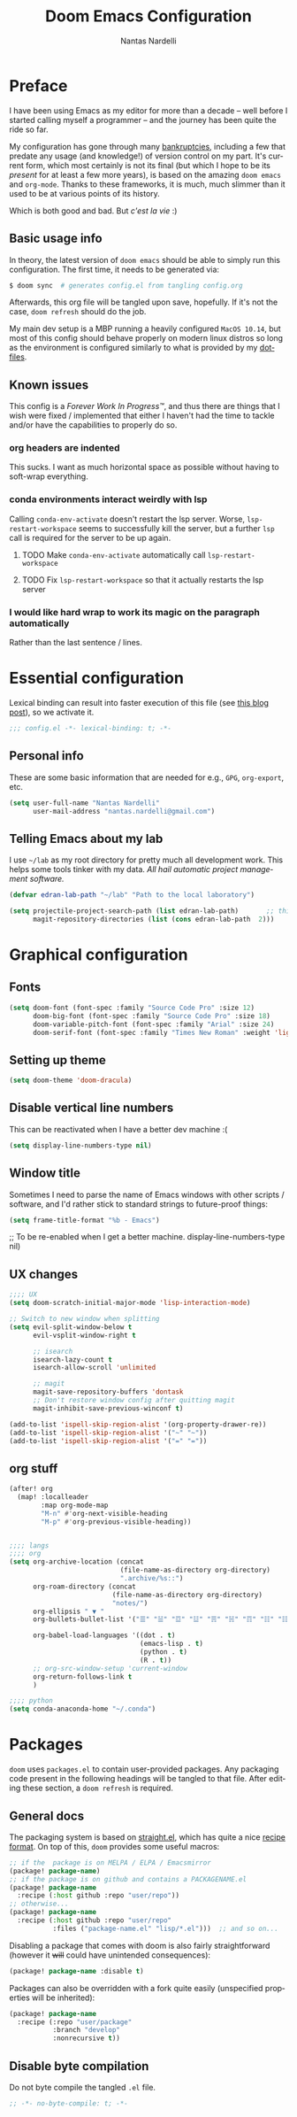 #+TITLE: Doom Emacs Configuration
#+AUTHOR: Nantas Nardelli
#+LANGUAGE: en
#+PROPERTY: header-args :tangle yes :cache yes :results silent :comments link

* Preface
I have been using Emacs as my editor for more than a decade -- well before I
started calling myself a programmer -- and the journey has been quite the ride
so far.

My configuration has gone through many [[https://www.emacswiki.org/emacs/DotEmacsBankruptcy][bankruptcies]], including a few that
predate any usage (and knowledge!) of version control on my part. It's current
form, which most certainly is not its final (but which I hope to be its
/present/ for at least a few more years), is based on the amazing =doom emacs=
and =org-mode=. Thanks to these frameworks, it is much, much slimmer than it
used to be at various points of its history.

Which is both good and bad. But /c'est la vie/ :)

** Basic usage info
In theory, the latest version of =doom emacs= should be able to simply run this
configuration. The first time, it needs to be generated via:

#+begin_src sh
$ doom sync  # generates config.el from tangling config.org
#+end_src

Afterwards, this org file will be tangled upon save, hopefully. If it's not the
case, =doom refresh= should do the job.

My main dev setup is a MBP running a heavily configured =MacOS 10.14=, but most
of this config should behave properly on modern linux distros so long as the
environment is configured similarly to what is provided by my [[https://github.com/edran/.dotfiles][dotfiles]].

** Known issues
This config is a /Forever Work In Progress™/, and thus there are things that I
wish were fixed / implemented that either I haven't had the time to tackle
and/or have the capabilities to properly do so.
*** org headers are indented
This sucks. I want as much horizontal space as possible without having to
soft-wrap everything.
*** conda environments interact weirdly with lsp
Calling =conda-env-activate= doesn't restart the lsp server. Worse,
=lsp-restart-workspace= seems to successfully kill the server, but a further
=lsp= call is required for the server to be up again.
**** TODO Make =conda-env-activate= automatically call =lsp-restart-workspace=
**** TODO Fix =lsp-restart-workspace= so that it actually restarts the lsp server
*** I would like hard wrap to work its magic on the paragraph automatically
Rather than the last sentence / lines.

* Essential configuration

Lexical binding can result into faster execution of this file (see [[https://nullprogram.com/blog/2016/12/22/][this blog
post]]), so we activate it.

#+begin_src emacs-lisp :comment no
;;; config.el -*- lexical-binding: t; -*-
#+end_src

** Personal info

These are some basic information that are needed for e.g., ~GPG~, ~org-export~, etc.

#+begin_src emacs-lisp
(setq user-full-name "Nantas Nardelli"
      user-mail-address "nantas.nardelli@gmail.com")
#+end_src

** Telling Emacs about my lab

I use =~/lab= as my root directory for pretty much all development work. This
helps some tools tinker with my data. /All hail automatic project management
software./

#+begin_src emacs-lisp
(defvar edran-lab-path "~/lab" "Path to the local laboratory")

(setq projectile-project-search-path (list edran-lab-path)       ;; this is not recursive, sadly
      magit-repository-directories (list (cons edran-lab-path  2)))
#+end_src

* Graphical configuration

** Fonts

#+begin_src emacs-lisp :tangle yes
(setq doom-font (font-spec :family "Source Code Pro" :size 12)
      doom-big-font (font-spec :family "Source Code Pro" :size 18)
      doom-variable-pitch-font (font-spec :family "Arial" :size 24)
      doom-serif-font (font-spec :family "Times New Roman" :weight 'light))
#+end_src

** Setting up theme

#+begin_src emacs-lisp :tangle yes
(setq doom-theme 'doom-dracula)
#+end_src

** Disable vertical line numbers
This can be reactivated when I have a better dev machine :(

#+begin_src emacs-lisp :tangle yes
(setq display-line-numbers-type nil)
#+end_src

** Window title
Sometimes I need to parse the name of Emacs windows with other scripts /
software, and I'd rather stick to standard strings to future-proof things:

#+begin_src emacs-lisp
(setq frame-title-format "%b - Emacs")
#+end_src

      ;; To be re-enabled when I get a better machine.
      display-line-numbers-type nil)

#+end_src
**  UX changes

#+begin_src emacs-lisp :tangle yes
;;;; UX
(setq doom-scratch-initial-major-mode 'lisp-interaction-mode)

;; Switch to new window when splitting
(setq evil-split-window-below t
      evil-vsplit-window-right t

      ;; isearch
      isearch-lazy-count t
      isearch-allow-scroll 'unlimited

      ;; magit
      magit-save-repository-buffers 'dontask
      ;; Don't restore window config after quitting magit
      magit-inhibit-save-previous-winconf t)

(add-to-list 'ispell-skip-region-alist '(org-property-drawer-re))
(add-to-list 'ispell-skip-region-alist '("~" "~"))
(add-to-list 'ispell-skip-region-alist '("=" "="))

#+end_src

** org stuff

#+begin_src emacs-lisp :tangle yes
(after! org
  (map! :localleader
        :map org-mode-map
        "M-n" #'org-next-visible-heading
        "M-p" #'org-previous-visible-heading))
#+end_src
#+begin_src emacs-lisp :tangle yes

;;;; langs
;;;; org
(setq org-archive-location (concat
                            (file-name-as-directory org-directory)
                            ".archive/%s::")
      org-roam-directory (concat
                          (file-name-as-directory org-directory)
                          "notes/")
      org-ellipsis " ▼ "
      org-bullets-bullet-list '("☰" "☱" "☲" "☳" "☴" "☵" "☶" "☷" "☷" "☷" "☷")

      org-babel-load-languages '((dot . t)
                                 (emacs-lisp . t)
                                 (python . t)
                                 (R . t))
      ;; org-src-window-setup 'current-window
      org-return-follows-link t
      )
#+end_src


#+begin_src emacs-lisp :tangle yes
;;;; python
(setq conda-anaconda-home "~/.conda")
#+end_src
* Packages
:PROPERTIES:
:header-args: emacs-lisp: :tangle "packages.el" :comments link
:END:

=doom= uses =packages.el= to contain user-provided packages. Any packaging code
present in the following headings will be tangled to that file. After editing
these section, a ~doom refresh~ is required.

** General docs
The packaging system is based on [[github:raxod502/straight.el][straight.el]], which has quite a nice [[https://github.com/raxod502/straight.el#the-recipe-format][recipe
format]]. On top of this, =doom= provides some useful macros:

#+begin_src emacs-lisp :tangle no
;; if the  package is on MELPA / ELPA / Emacsmirror
(package! package-name)
;; if the package is on github and contains a PACKAGENAME.el
(package! package-name
  :recipe (:host github :repo "user/repo"))
;; otherwise...
(package! package-name
  :recipe (:host github :repo "user/repo"
           :files ("package-name.el" "lisp/*.el")))  ;; and so on...
#+end_src

Disabling a package that comes with doom is also fairly straightforward (however
it +will+ could have unintended consequences):

#+begin_src emacs-lisp :tangle no
(package! package-name :disable t)
#+end_src

Packages can also be overridden with a fork quite easily (unspecified properties
will be inherited):

#+begin_src emacs-lisp :tangle no
(package! package-name
  :recipe (:repo "user/package"
           :branch "develop"
           :nonrecursive t))
#+end_src

** Disable byte compilation
Do not byte compile the tangled =.el= file.

#+begin_src emacs-lisp
;; -*- no-byte-compile: t; -*-
#+end_src
